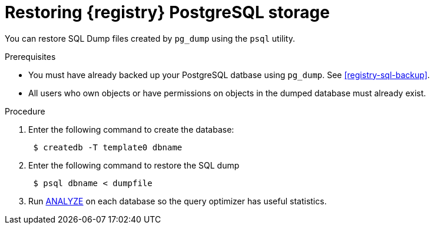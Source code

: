[id="registry-sql-restore"]
= Restoring {registry} PostgreSQL storage

You can restore SQL Dump files created by `pg_dump` using the `psql` utility.

.Prerequisites
* You must have already backed up your PostgreSQL datbase using `pg_dump`. See xref:registry-sql-backup[].
* All users who own objects or have permissions on objects in the dumped database must already exist.

.Procedure
. Enter the following command to create the database:
+
[source,bash]
----
 $ createdb -T template0 dbname
----

. Enter the following command to restore the SQL dump
+
[source,bash]
----
 $ psql dbname < dumpfile
----

. Run https://www.postgresql.org/docs/12/sql-analyze.html[ANALYZE] on each database so the query optimizer has useful statistics.
